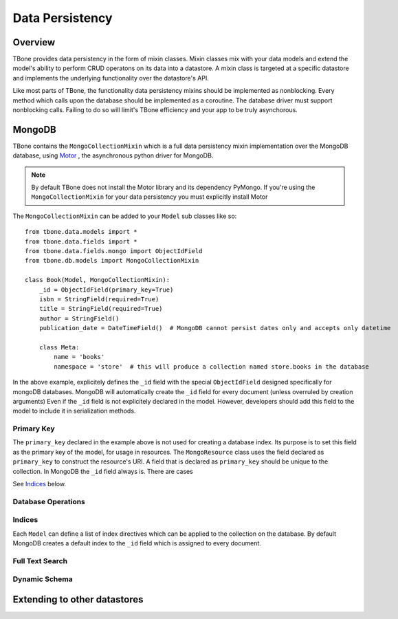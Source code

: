 .. _db:

========================
Data Persistency
========================


Overview
------------

TBone provides data persistency in the form of mixin classes.
Mixin classes mix with your data models and extend the model's ability to perform CRUD operatons on its data into a datastore. 
A mixin class is targeted at a specific datastore and implements the underlying functionality over the datastore's API.

Like most parts of TBone, the functionality data persistency mixins should be implemented as nonblocking. Every method which calls upon the database should be implemented as a coroutine. The database driver must support nonblocking calls.
Failing to do so will limit's TBone efficiency and your app to be truly asynchorous. 


MongoDB
------------

TBone contains the ``MongoCollectionMixin`` which is a full data persistency mixin implementation over the MongoDB database, using `Motor <http://motor.readthedocs.io>`_ , the asynchronous python driver for MongoDB.


.. note::
    By default TBone does not install the Motor library and its dependency PyMongo. If you're using the ``MongoCollectionMixin`` for your data persistency you must explicitly install Motor


The ``MongoCollectionMixin`` can be added to your ``Model`` sub classes like so::

    from tbone.data.models import *
    from tbone.data.fields import *
    from tbone.data.fields.mongo import ObjectIdField
    from tbone.db.models import MongoCollectionMixin

    class Book(Model, MongoCollectionMixin):
        _id = ObjectIdField(primary_key=True)
        isbn = StringField(required=True)
        title = StringField(required=True)
        author = StringField()
        publication_date = DateTimeField()  # MongoDB cannot persist dates only and accepts only datetime

        class Meta:
            name = 'books'
            namespace = 'store'  # this will produce a collection named store.books in the database

In the above example, explicitely defines the ``_id`` field with the special ``ObjectIdField`` designed specifically for mongoDB databases. MongoDB will automatically create the ``_id`` field for every document (unless overruled by creation arguments) Even if the ``_id`` field is not explicitely declared in the model. However, developers should add this field to the model to include it in serialization methods. 


Primary Key
~~~~~~~~~~~~

The ``primary_key`` declared in the example above is not used for creating a database index. Its purpose is to set this field as the primary key of the model, for usage in resources. The ``MongoResource`` class uses the field declared as ``primary_key`` to construct the resource's URI. A field that is declared as ``primary_key`` should be unique to the collection. In MongoDB the ``_id`` field always is. 
There are cases

See `Indices`_ below.  


Database Operations
~~~~~~~~~~~~~~~~~~~~


Indices
~~~~~~~~~~

Each ``Model`` can define a list of index directives which can be applied to the collection on the database.
By default MongoDB creates a default index to the ``_id`` field which is assigned to every document.


Full Text Search
~~~~~~~~~~~~~~~~~


Dynamic Schema
~~~~~~~~~~~~~~~


Extending to other datastores
------------------------------------





